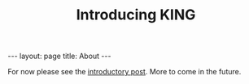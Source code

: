 #+BEGIN_EXPORT html
---
layout: page
title: About
---
#+END_EXPORT
#+TITLE: Introducing KING
#+OPTIONS: toc:nil

For now please see the [[../2022/03/03/introducing-king/][introductory post]]. More to come in the future.
